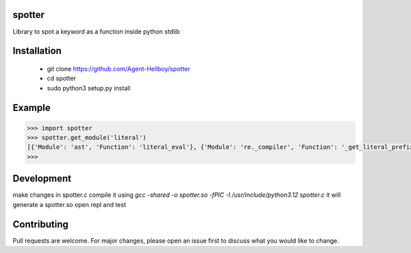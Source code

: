 spotter
=======

Library to spot a keyword as a function inside python stdlib


Installation
============
 
   - git clone https://github.com/Agent-Hellboy/spotter
   - cd spotter
   - sudo python3 setup.py install 

Example
=======

.. code:: py

      >>> import spotter
      >>> spotter.get_module('literal')
      [{'Module': 'ast', 'Function': 'literal_eval'}, {'Module': 're._compiler', 'Function': '_get_literal_prefix'}]
      >>> 


Development 
============
make changes in spotter.c 
compile it using `gcc -shared -o spotter.so -fPIC -I /usr/include/python3.12 spotter.c`
it will generate a spotter.so 
open repl and test  

Contributing
============

Pull requests are welcome. For major changes, please open an issue first
to discuss what you would like to change.
